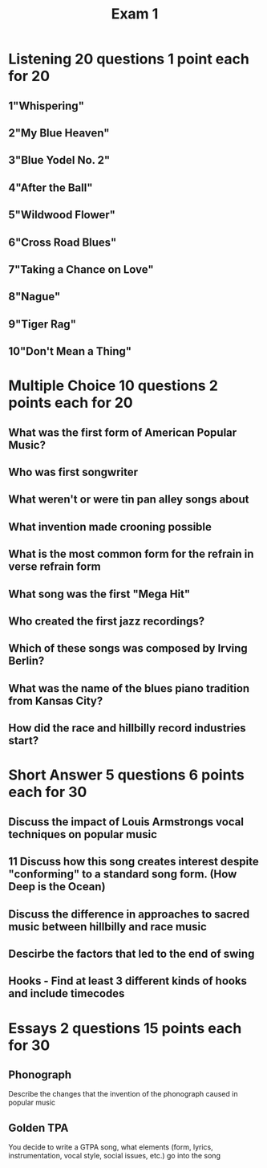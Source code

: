 :PROPERTIES:
:ID:       151ef767-2582-4288-b90c-96e81b2b7688
:END:
#+title: Exam 1


* Listening 20 questions 1 point each for 20
** 1"Whispering"
** 2"My Blue Heaven"
** 3"Blue Yodel No. 2"
** 4"After the Ball"
** 5"Wildwood Flower"
** 6"Cross Road Blues"
** 7"Taking a Chance on Love"
** 8"Nague"
** 9"Tiger Rag"
** 10"Don't Mean a Thing"

* Multiple Choice 10 questions 2 points each for 20
** What was the first form of American Popular Music?
** Who was first songwriter
** What weren't or were tin pan alley songs about
** What invention made crooning possible
** What is the most common form for the refrain in verse refrain form
** What song was the first "Mega Hit"
** Who created the first jazz recordings?
** Which of these songs was composed by Irving Berlin?
** What was the name of the blues piano tradition from Kansas City?
** How did the race and hillbilly record industries start?

* Short Answer 5 questions 6 points each for 30
** Discuss the impact of Louis Armstrongs vocal techniques on popular music
** 11 Discuss how this song creates interest despite "conforming" to a standard song form. (How Deep is the Ocean)
** Discuss the difference in approaches to sacred music between hillbilly and race music
** Descirbe the factors that led to the end of swing
** Hooks - Find at least 3 different kinds of hooks and include timecodes

* Essays 2 questions 15 points each for 30

** Phonograph
Describe the changes that the invention of the phonograph caused in popular music

** Golden TPA
You decide to write a GTPA song, what elements (form, lyrics, instrumentation, vocal style, social issues, etc.) go into the song
